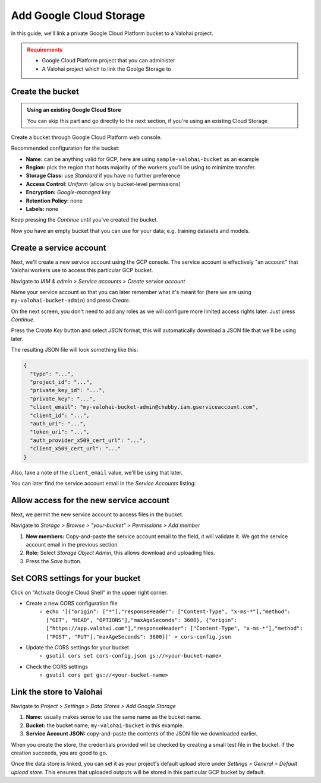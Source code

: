 .. meta::
    :description: How to link your Valohai project and a private Google Cloud Platform bucket containing your data science datasets.

Add Google Cloud Storage
#############################

In this guide, we'll link a private Google Cloud Platform bucket to a Valohai project.

.. admonition:: Requirements
   :class: attention

   * Google Cloud Platform project that you can administer
   * A Valohai project which to link the Goolge Storage to

..

Create the bucket
------------------------

.. admonition:: Using an existing Google Cloud Store
   :class: tip

   You can skip this part and go directly to the next section, if you're using an existing Cloud Storage

Create a bucket through Google Cloud Platform web console.

Recommended configuration for the bucket:

* **Name:** can be anything valid for GCP, here are using ``sample-valohai-bucket`` as an example
* **Region:** pick the region that hosts majority of the workers you'll be using to minimize transfer.
* **Storage Class:** use *Standard* if you have no further preference
* **Access Control:** *Uniform* (allow only bucket-level permissions)
* **Encryption:** *Google-managed key*
* **Retention Policy:** none
* **Labels:** none

Keep pressing the `Continue` until you've created the bucket.

.. thumbnail:: gcp-bucket-01.png
   :alt: Path to GCP bucket creation

Now you have an empty bucket that you can use for your data; e.g. training datasets and models.

Create a service account
-----------------------------

Next, we'll create a new service account using the GCP console.
The service account is effectively "an account" that Valohai workers use to access this particular GCP bucket.

.. thumbnail:: gcp-bucket-04.png
   :alt: Path to service account creation

Navigate to `IAM & admin > Service accounts > Create service account`

.. thumbnail:: gcp-bucket-05.png
   :alt: The first step of service account creation

Name your service account so that you can later remember what it's meant for
(here we are using ``my-valohai-bucket-admin``) and press `Create`.

.. thumbnail:: gcp-bucket-06.png
   :alt: The second step of service account creation

On the next screen, you don't need to add any roles as we will configure more limited access rights later. Just press `Continue`.

.. thumbnail:: gcp-bucket-07.png
   :alt: The last step of service account creation

Press the `Create Key` button and select `JSON` format, this will automatically download a JSON file that we'll be using later.

The resulting JSON file will look something like this:

.. code-block:: json

    {
      "type": "...",
      "project_id": "...",
      "private_key_id": "...",
      "private_key": "...",
      "client_email": "my-valohai-bucket-admin@chubby.iam.gserviceaccount.com",
      "client_id": "...",
      "auth_uri": "...",
      "token_uri": "...",
      "auth_provider_x509_cert_url": "...",
      "client_x509_cert_url": "..."
    }

Also, take a note of the ``client_email`` value, we'll be using that later.

You can later find the service account email in the `Service Accounts` listing:

.. thumbnail:: gcp-bucket-08.png
   :alt: GCP console service account listing including emails

Allow access for the new service account
-------------------------------------------

Next, we permit the new service account to access files in the bucket.

.. thumbnail:: gcp-bucket-09.png
   :alt: Path to bucket member management

Navigate to *Storage > Browse > "your-bucket" > Permissions > Add member*

.. thumbnail:: gcp-bucket-10.png
   :alt: Adding members to a GCP bucket

1. **New members:** Copy-and-paste the service account email to the field, it will validate it. We got the service account email in the previous section.
2. **Role:** Select `Storage Object Admin`, this allows download and uploading files.
3. Press the `Save` button.

Set CORS settings for your bucket
---------------------------------------

Click on "Activate Google Cloud Shell" in the upper right corner.

* Create a new CORS configuration file
   * ``echo '[{"origin": ["*"],"responseHeader": ["Content-Type", "x-ms-*"],"method": ["GET", "HEAD", "OPTIONS"],"maxAgeSeconds": 3600}, {"origin": ["https://app.valohai.com"],"responseHeader": ["Content-Type", "x-ms-*"],"method": ["POST", "PUT"],"maxAgeSeconds": 3600}]' > cors-config.json``

* Update the CORS settings for your bucket
   * ``gsutil cors set cors-config.json gs://<your-bucket-name>``

* Check the CORS settings
   * ``gsutil cors get gs://<your-bucket-name>``

Link the store to Valohai
-------------------------------

.. thumbnail:: gcp-bucket-valohai-01.png
   :alt: Path to Google Cloud Storage link page

Navigate to `Project > Settings > Data Stores > Add Google Storage`

.. thumbnail:: gcp-bucket-valohai-02.png
   :alt: How to fill fields when creating a Google Cloud Storage on Valohai

1. **Name:** usually makes sense to use the same name as the bucket name.
2. **Bucket:** the bucket name; ``my-valohai-bucket`` in this example.
3. **Service Account JSON:** copy-and-paste the contents of the JSON file we downloaded earlier.

.. thumbnail:: gcp-bucket-valohai-03.png
   :alt: Completed linking of a Google Cloud bucket

When you create the store, the credentials provided will be checked by creating a small test file in the bucket.
If the creation succeeds, you are good to go.

.. thumbnail:: gcp-bucket-valohai-04.png
   :alt: How to set the bucket as default upload store on Valohai

Once the data store is linked, you can set it as your project's default upload store under `Settings > General > Default upload store`.
This ensures that uploaded outputs will be stored in this particular GCP bucket by default.
